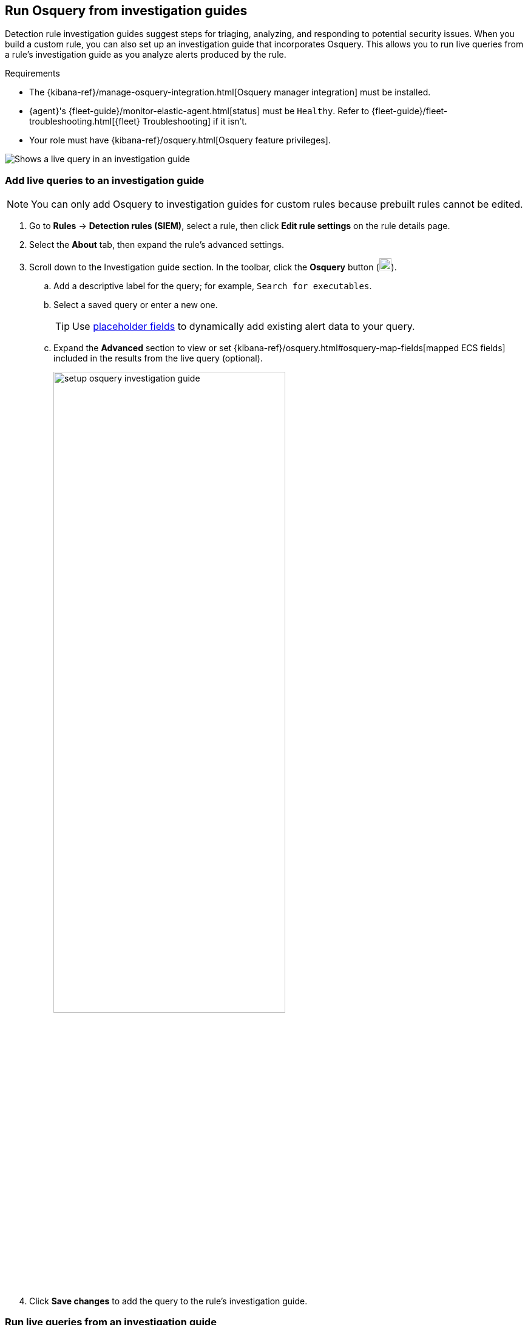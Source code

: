 [[invest-guide-run-osquery]]
== Run Osquery from investigation guides
Detection rule investigation guides suggest steps for triaging, analyzing, and responding to potential security issues. When you build a custom rule, you can also set up an investigation guide that incorporates Osquery. This allows you to run live queries from a rule's investigation guide as you analyze alerts produced by the rule.

.Requirements
[sidebar]
--
* The {kibana-ref}/manage-osquery-integration.html[Osquery manager integration] must be installed.
* {agent}'s {fleet-guide}/monitor-elastic-agent.html[status] must be `Healthy`. Refer to {fleet-guide}/fleet-troubleshooting.html[{fleet} Troubleshooting] if it isn't.
* Your role must have {kibana-ref}/osquery.html[Osquery feature privileges].
--

[role="screenshot"]
image::images/osquery-investigation-guide.png[Shows a live query in an investigation guide]

[float]
[[add-live-queries-ig]]
=== Add live queries to an investigation guide

NOTE: You can only add Osquery to investigation guides for custom rules because prebuilt rules cannot be edited.

. Go to *Rules* -> *Detection rules (SIEM)*, select a rule, then click *Edit rule settings* on the rule details page.
. Select the *About* tab, then expand the rule's advanced settings.
. Scroll down to the Investigation guide section. In the toolbar, click the *Osquery* button (image:images/osquery-button.png[Click the Osquery button,20,20]).
.. Add a descriptive label for the query; for example, `Search for executables`.
.. Select a saved query or enter a new one.
+
TIP: Use <<osquery-placeholder-fields,placeholder fields>> to dynamically add existing alert data to your query. 

.. Expand the **Advanced** section to view or set {kibana-ref}/osquery.html#osquery-map-fields[mapped ECS fields] included in the results from the live query (optional).
+
[role="screenshot"]
image::images/setup-osquery-investigation-guide.png[width=70%][height=70%][Shows results from running a query from an investigation guide]
. Click *Save changes* to add the query to the rule's investigation guide.

[float]
[[run-live-queries-ig]]
=== Run live queries from an investigation guide

. Go to *Rules* -> *Detection rules (SIEM)*, then select a rule to open its details.
. Go to the About section of the rule details page and click *Investigation guide*.
. Click the query. The Run Osquery pane displays with the *Query* field autofilled. Do the following:
.. Select one or more {agent}s or groups to query. Start typing in the search field to get suggestions for {agent}s by name, ID, platform, and policy.
.. Expand the **Advanced** section to view or set the {kibana-ref}/osquery.html#osquery-map-fields[mapped ECS fields] which are included in the live query's results (optional).
. Click *Submit* to run the query. Query results display in the flyout.
+
NOTE: Refer to <<view-osquery-results>> for more information about query results.
. Click *Save for later* to save the query for future use (optional).
+
[role="screenshot"]
image::images/run-query-investigation-guide.png[width=80%][height=80%][Shows results from running a query from an investigation guide]
